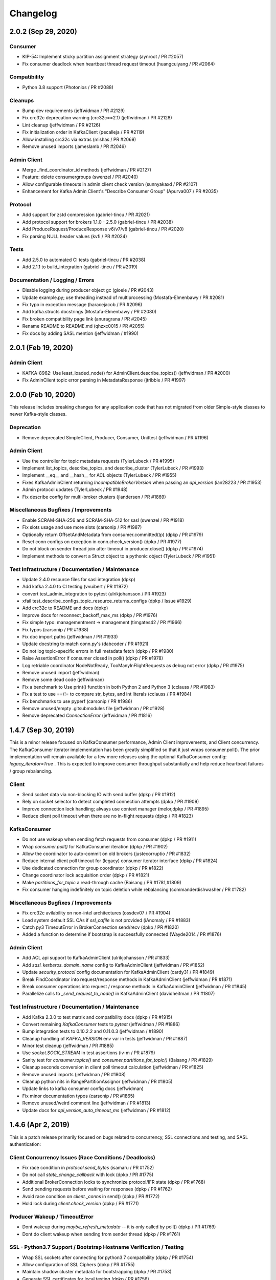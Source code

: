 Changelog
=========


2.0.2 (Sep 29, 2020)
####################

Consumer
--------
* KIP-54: Implement sticky partition assignment strategy (aynroot / PR #2057)
* Fix consumer deadlock when heartbeat thread request timeout (huangcuiyang / PR #2064)

Compatibility
-------------
* Python 3.8 support (Photonios / PR #2088)

Cleanups
--------
* Bump dev requirements (jeffwidman / PR #2129)
* Fix crc32c deprecation warning (crc32c==2.1) (jeffwidman / PR #2128)
* Lint cleanup (jeffwidman / PR #2126)
* Fix initialization order in KafkaClient (pecalleja / PR #2119)
* Allow installing crc32c via extras (mishas / PR #2069)
* Remove unused imports (jameslamb / PR #2046)

Admin Client
------------
* Merge _find_coordinator_id methods (jeffwidman / PR #2127)
* Feature: delete consumergroups (swenzel / PR #2040)
* Allow configurable timeouts in admin client check version (sunnyakaxd / PR #2107)
* Enhancement for Kafka Admin Client's "Describe Consumer Group" (Apurva007 / PR #2035)

Protocol
--------
* Add support for zstd compression (gabriel-tincu / PR #2021)
* Add protocol support for brokers 1.1.0 - 2.5.0 (gabriel-tincu / PR #2038)
* Add ProduceRequest/ProduceResponse v6/v7/v8 (gabriel-tincu / PR #2020)
* Fix parsing NULL header values (kvfi / PR #2024)

Tests
-----
* Add 2.5.0 to automated CI tests (gabriel-tincu / PR #2038)
* Add 2.1.1 to build_integration (gabriel-tincu / PR #2019)

Documentation / Logging / Errors
--------------------------------
* Disable logging during producer object gc (gioele / PR #2043)
* Update example.py; use threading instead of multiprocessing (Mostafa-Elmenbawy / PR #2081)
* Fix typo in exception message (haracejacob / PR #2096)
* Add kafka.structs docstrings (Mostafa-Elmenbawy / PR #2080)
* Fix broken compatibility page link (anuragrana / PR #2045)
* Rename README to README.md (qhzxc0015 / PR #2055)
* Fix docs by adding SASL mention (jeffwidman / #1990)


2.0.1 (Feb 19, 2020)
####################

Admin Client
------------
* KAFKA-8962: Use least_loaded_node() for AdminClient.describe_topics() (jeffwidman / PR #2000)
* Fix AdminClient topic error parsing in MetadataResponse (jtribble / PR #1997)


2.0.0 (Feb 10, 2020)
####################

This release includes breaking changes for any application code that has not
migrated from older Simple-style classes to newer Kafka-style classes.

Deprecation
-----------
* Remove deprecated SimpleClient, Producer, Consumer, Unittest (jeffwidman / PR #1196)

Admin Client
------------
* Use the controller for topic metadata requests (TylerLubeck / PR #1995)
* Implement list_topics, describe_topics, and describe_cluster (TylerLubeck / PR #1993)
* Implement __eq__ and __hash__ for ACL objects (TylerLubeck / PR #1955)
* Fixes KafkaAdminClient returning `IncompatibleBrokerVersion` when passing an `api_version` (ian28223 / PR #1953)
* Admin protocol updates (TylerLubeck / PR #1948)
* Fix describe config for multi-broker clusters (jlandersen  / PR #1869)

Miscellaneous Bugfixes / Improvements
-------------------------------------
* Enable SCRAM-SHA-256 and SCRAM-SHA-512 for sasl (swenzel / PR #1918)
* Fix slots usage and use more slots (carsonip / PR #1987)
* Optionally return OffsetAndMetadata from consumer.committed(tp) (dpkp / PR #1979)
* Reset conn configs on exception in conn.check_version() (dpkp / PR #1977)
* Do not block on sender thread join after timeout in producer.close() (dpkp / PR #1974)
* Implement methods to convert a Struct object to a pythonic object (TylerLubeck / PR #1951)

Test Infrastructure / Documentation / Maintenance
-------------------------------------------------
* Update 2.4.0 resource files for sasl integration (dpkp)
* Add kafka 2.4.0 to CI testing (vvuibert / PR #1972)
* convert test_admin_integration to pytest (ulrikjohansson / PR #1923)
* xfail test_describe_configs_topic_resource_returns_configs (dpkp / Issue #1929)
* Add crc32c to README and docs (dpkp)
* Improve docs for reconnect_backoff_max_ms (dpkp / PR #1976)
* Fix simple typo: managementment -> management (timgates42 / PR #1966)
* Fix typos (carsonip / PR #1938)
* Fix doc import paths (jeffwidman / PR #1933)
* Update docstring to match conn.py's (dabcoder / PR #1921)
* Do not log topic-specific errors in full metadata fetch (dpkp / PR #1980)
* Raise AssertionError if consumer closed in poll() (dpkp / PR #1978)
* Log retriable coordinator NodeNotReady, TooManyInFlightRequests as debug not error (dpkp / PR #1975)
* Remove unused import (jeffwidman)
* Remove some dead code (jeffwidman)
* Fix a benchmark to Use print() function in both Python 2 and Python 3 (cclauss / PR #1983)
* Fix a test to use ==/!= to compare str, bytes, and int literals (cclauss / PR #1984)
* Fix benchmarks to use pyperf (carsonip / PR #1986)
* Remove unused/empty .gitsubmodules file (jeffwidman / PR #1928)
* Remove deprecated `ConnectionError` (jeffwidman / PR #1816)


1.4.7 (Sep 30, 2019)
####################

This is a minor release focused on KafkaConsumer performance, Admin Client
improvements, and Client concurrency. The KafkaConsumer iterator implementation
has been greatly simplified so that it just wraps consumer.poll(). The prior
implementation will remain available for a few more releases using the optional
KafkaConsumer config: `legacy_iterator=True` . This is expected to improve
consumer throughput substantially and help reduce heartbeat failures / group
rebalancing.

Client
------
* Send socket data via non-blocking IO with send buffer (dpkp / PR #1912)
* Rely on socket selector to detect completed connection attempts (dpkp / PR #1909)
* Improve connection lock handling; always use context manager (melor,dpkp / PR #1895)
* Reduce client poll timeout when there are no in-flight requests (dpkp / PR #1823)

KafkaConsumer
-------------
* Do not use wakeup when sending fetch requests from consumer (dpkp / PR #1911)
* Wrap `consumer.poll()` for KafkaConsumer iteration (dpkp / PR #1902)
* Allow the coordinator to auto-commit on old brokers (justecorruptio / PR #1832)
* Reduce internal client poll timeout for (legacy) consumer iterator interface (dpkp / PR #1824)
* Use dedicated connection for group coordinator (dpkp / PR #1822)
* Change coordinator lock acquisition order (dpkp / PR #1821)
* Make `partitions_for_topic` a read-through cache (Baisang / PR #1781,#1809)
* Fix consumer hanging indefinitely on topic deletion while rebalancing (commanderdishwasher / PR #1782)

Miscellaneous Bugfixes / Improvements
-------------------------------------
* Fix crc32c avilability on non-intel architectures (ossdev07 / PR #1904)
* Load system default SSL CAs if `ssl_cafile` is not provided (iAnomaly / PR #1883)
* Catch py3 TimeoutError in BrokerConnection send/recv (dpkp / PR #1820)
* Added a function to determine if bootstrap is successfully connected (Wayde2014 / PR #1876)

Admin Client
------------
* Add ACL api support to KafkaAdminClient (ulrikjohansson / PR #1833)
* Add `sasl_kerberos_domain_name` config to KafkaAdminClient (jeffwidman / PR #1852)
* Update `security_protocol` config documentation for KafkaAdminClient (cardy31 / PR #1849)
* Break FindCoordinator into request/response methods in KafkaAdminClient (jeffwidman / PR #1871)
* Break consumer operations into request / response methods in KafkaAdminClient (jeffwidman / PR #1845)
* Parallelize calls to `_send_request_to_node()` in KafkaAdminClient (davidheitman / PR #1807)

Test Infrastructure / Documentation / Maintenance
-------------------------------------------------
* Add Kafka 2.3.0 to test matrix and compatibility docs (dpkp / PR #1915)
* Convert remaining `KafkaConsumer` tests to `pytest` (jeffwidman / PR #1886)
* Bump integration tests to 0.10.2.2 and 0.11.0.3 (jeffwidman / #1890)
* Cleanup handling of `KAFKA_VERSION` env var in tests (jeffwidman / PR #1887)
* Minor test cleanup (jeffwidman / PR #1885)
* Use `socket.SOCK_STREAM` in test assertions (iv-m / PR #1879)
* Sanity test for `consumer.topics()` and `consumer.partitions_for_topic()` (Baisang / PR #1829)
* Cleanup seconds conversion in client poll timeout calculation (jeffwidman / PR #1825)
* Remove unused imports (jeffwidman / PR #1808)
* Cleanup python nits in RangePartitionAssignor (jeffwidman / PR #1805)
* Update links to kafka consumer config docs (jeffwidman)
* Fix minor documentation typos (carsonip / PR #1865)
* Remove unused/weird comment line (jeffwidman / PR #1813)
* Update docs for `api_version_auto_timeout_ms` (jeffwidman / PR #1812)


1.4.6 (Apr 2, 2019)
###################

This is a patch release primarily focused on bugs related to concurrency,
SSL connections and testing, and SASL authentication:

Client Concurrency Issues (Race Conditions / Deadlocks)
-------------------------------------------------------
* Fix race condition in `protocol.send_bytes` (isamaru / PR #1752)
* Do not call `state_change_callback` with lock (dpkp / PR #1775)
* Additional BrokerConnection locks to synchronize protocol/IFR state (dpkp / PR #1768)
* Send pending requests before waiting for responses (dpkp / PR #1762)
* Avoid race condition on `client._conns` in send() (dpkp / PR #1772)
* Hold lock during `client.check_version` (dpkp / PR #1771)

Producer Wakeup / TimeoutError
------------------------------
* Dont wakeup during `maybe_refresh_metadata` -- it is only called by poll() (dpkp / PR #1769)
* Dont do client wakeup when sending from sender thread (dpkp / PR #1761)

SSL - Python3.7 Support / Bootstrap Hostname Verification / Testing
-------------------------------------------------------------------
* Wrap SSL sockets after connecting for python3.7 compatibility (dpkp / PR #1754)
* Allow configuration of SSL Ciphers (dpkp / PR #1755)
* Maintain shadow cluster metadata for bootstrapping (dpkp / PR #1753)
* Generate SSL certificates for local testing (dpkp / PR #1756)
* Rename ssl.keystore.location and ssl.truststore.location config files (dpkp)
* Reset reconnect backoff on SSL connection (dpkp / PR #1777)

SASL - OAuthBearer support / api version bugfix
-----------------------------------------------
* Fix 0.8.2 protocol quick detection / fix SASL version check (dpkp / PR #1763)
* Update sasl configuration docstrings to include supported mechanisms (dpkp)
* Support SASL OAuthBearer Authentication (pt2pham / PR #1750)

Miscellaneous Bugfixes
----------------------
* Dont force metadata refresh when closing unneeded bootstrap connections (dpkp / PR #1773)
* Fix possible AttributeError during conn._close_socket (dpkp / PR #1776)
* Return connection state explicitly after close in connect() (dpkp / PR #1778)
* Fix flaky conn tests that use time.time (dpkp / PR #1758)
* Add py to requirements-dev (dpkp)
* Fixups to benchmark scripts for py3 / new KafkaFixture interface (dpkp)


1.4.5 (Mar 14, 2019)
####################

This release is primarily focused on addressing lock contention
and other coordination issues between the KafkaConsumer and the
background heartbeat thread that was introduced in the 1.4 release.

Consumer
--------
* connections_max_idle_ms must be larger than request_timeout_ms (jeffwidman / PR #1688)
* Avoid race condition during close() / join heartbeat thread (dpkp / PR #1735)
* Use last offset from fetch v4 if available to avoid getting stuck in compacted topic (keithks / PR #1724)
* Synchronize puts to KafkaConsumer protocol buffer during async sends (dpkp / PR #1733)
* Improve KafkaConsumer join group / only enable Heartbeat Thread during stable group (dpkp / PR #1695)
* Remove unused `skip_double_compressed_messages` (jeffwidman / PR #1677)
* Fix commit_offsets_async() callback (Faqa / PR #1712)

Client
------
* Retry bootstrapping after backoff when necessary (dpkp / PR #1736)
* Recheck connecting nodes sooner when refreshing metadata (dpkp / PR #1737)
* Avoid probing broker versions twice on newer brokers (dpkp / PR #1738)
* Move all network connections and writes to KafkaClient.poll() (dpkp / PR #1729)
* Do not require client lock for read-only operations (dpkp / PR #1730)
* Timeout all unconnected conns (incl SSL) after request_timeout_ms (dpkp / PR #1696)

Admin Client
------------
* Fix AttributeError in response topic error codes checking (jeffwidman)
* Fix response error checking in KafkaAdminClient send_to_controller (jeffwidman)
* Fix NotControllerError check (jeffwidman)

Core/Protocol
-------------
* Fix default protocol parser version / 0.8.2 version probe (dpkp / PR #1740)
* Make NotEnoughReplicasError/NotEnoughReplicasAfterAppendError retriable (le-linh / PR #1722)

Bugfixes
--------
* Use copy() in metrics() to avoid thread safety issues (emeric254 / PR #1682)

Test Infrastructure
-------------------
* Mock dns lookups in test_conn (dpkp / PR #1739)
* Use test.fixtures.version not test.conftest.version to avoid warnings (dpkp / PR #1731)
* Fix test_legacy_correct_metadata_response on x86 arch (stanislavlevin / PR #1718)
* Travis CI: 'sudo' tag is now deprecated in Travis (cclauss / PR #1698)
* Use Popen.communicate() instead of Popen.wait() (Baisang / PR #1689)

Compatibility
-------------
* Catch thrown OSError by python 3.7 when creating a connection (danjo133 / PR #1694)
* Update travis test coverage: 2.7, 3.4, 3.7, pypy2.7 (jeffwidman, dpkp / PR #1614)
* Drop dependency on sphinxcontrib-napoleon (stanislavlevin / PR #1715)
* Remove unused import from kafka/producer/record_accumulator.py (jeffwidman / PR #1705)
* Fix SSL connection testing in Python 3.7 (seanthegeek, silentben / PR #1669)


1.4.4 (Nov 20, 2018)
##########

Bugfixes
--------
* (Attempt to) Fix deadlock between consumer and heartbeat (zhgjun / dpkp #1628)
* Fix Metrics dict memory leak (kishorenc #1569)

Client
------
* Support Kafka record headers (hnousiainen #1574)
* Set socket timeout for the write-side of wake socketpair (Fleurer #1577)
* Add kerberos domain name config for gssapi sasl mechanism handshake (the-sea #1542)
* Support smaller topic metadata fetch during bootstrap (andyxning #1541)
* Use TypeError for invalid timeout type (jeffwidman #1636)
* Break poll if closed (dpkp)

Admin Client
------------
* Add KafkaAdminClient class (llamahunter #1540)
* Fix list_consumer_groups() to query all brokers (jeffwidman #1635)
* Stop using broker-errors for client-side problems (jeffwidman #1639)
* Fix send to controller (jeffwidman #1640)
* Add group coordinator lookup (jeffwidman #1641)
* Fix describe_groups (jeffwidman #1642)
* Add list_consumer_group_offsets() (jeffwidman #1643)
* Remove support for api versions as strings from KafkaAdminClient (jeffwidman #1644)
* Set a clear default value for `validate_only`/`include_synonyms` (jeffwidman #1645)
* Bugfix: Always set this_groups_coordinator_id (jeffwidman #1650)

Consumer
--------
* Fix linter warning on import of ConsumerRebalanceListener (ben-harack #1591)
* Remove ConsumerTimeout (emord #1587)
* Return future from commit_offsets_async() (ekimekim #1560)

Core / Protocol
---------------
* Add protocol structs for {Describe,Create,Delete} Acls (ulrikjohansson #1646/partial)
* Pre-compile pack/unpack function calls (billyevans / jeffwidman #1619)
* Don't use `kafka.common` internally (jeffwidman #1509)
* Be explicit with tuples for %s formatting (jeffwidman #1634)

Documentation
-------------
* Document connections_max_idle_ms (jeffwidman #1531)
* Fix sphinx url (jeffwidman #1610)
* Update remote urls: snappy, https, etc (jeffwidman #1603)
* Minor cleanup of testing doc (jeffwidman #1613)
* Various docstring / pep8 / code hygiene cleanups (jeffwidman #1647)

Test Infrastructure
-------------------
* Stop pinning `pylint` (jeffwidman #1611)
* (partial) Migrate from `Unittest` to `pytest` (jeffwidman #1620)
* Minor aesthetic cleanup of partitioner tests (jeffwidman #1618)
* Cleanup fixture imports (jeffwidman #1616)
* Fix typo in test file name (jeffwidman)
* Remove unused ivy_root variable (jeffwidman)
* Add test fixtures for kafka versions 1.0.2 -> 2.0.1 (dpkp)
* Bump travis test for 1.x brokers to 1.1.1 (dpkp)

Logging / Error Messages
------------------------
* raising logging level on messages signalling data loss (sibiryakov #1553)
* Stop using deprecated log.warn() (jeffwidman #1615)
* Fix typo in logging message (jeffwidman)

Compatibility
-------------
* Vendor enum34 (jeffwidman #1604)
* Bump vendored `six` to `1.11.0` (jeffwidman #1602)
* Vendor `six` consistently (jeffwidman #1605)
* Prevent `pylint` import errors on `six.moves` (jeffwidman #1609)


1.4.3 (May 26, 2018)
####################

Compatibility
-------------
* Fix for python 3.7 support: remove 'async' keyword from SimpleProducer (dpkp #1454)

Client
------
* Improve BrokerConnection initialization time (romulorosa #1475)
* Ignore MetadataResponses with empty broker list (dpkp #1506)
* Improve connection handling when bootstrap list is invalid (dpkp #1507)

Consumer
--------
* Check for immediate failure when looking up coordinator in heartbeat thread (dpkp #1457)

Core / Protocol
---------------
* Always acquire client lock before coordinator lock to avoid deadlocks (dpkp #1464)
* Added AlterConfigs and DescribeConfigs apis (StephenSorriaux #1472)
* Fix CreatePartitionsRequest_v0 (StephenSorriaux #1469)
* Add codec validators to record parser and builder for all formats (tvoinarovskyi #1447)
* Fix MemoryRecord bugs re error handling and add test coverage (tvoinarovskyi #1448)
* Force lz4 to disable Kafka-unsupported block linking when encoding (mnito #1476)
* Stop shadowing `ConnectionError` (jeffwidman #1492)

Documentation
-------------
* Document methods that return None (jeffwidman #1504)
* Minor doc capitalization cleanup (jeffwidman)
* Adds add_callback/add_errback example to docs (Berkodev #1441)
* Fix KafkaConsumer docstring for request_timeout_ms default (dpkp #1459)

Test Infrastructure
-------------------
* Skip flakey SimpleProducer test (dpkp)
* Fix skipped integration tests if KAFKA_VERSION unset (dpkp #1453)

Logging / Error Messages
------------------------
* Stop using deprecated log.warn() (jeffwidman)
* Change levels for some heartbeat thread logging (dpkp #1456)
* Log Heartbeat thread start / close for debugging (dpkp)


1.4.2 (Mar 10, 2018)
####################

Bugfixes
--------
* Close leaked selector in version check (dpkp #1425)
* Fix `BrokerConnection.connection_delay()` to return milliseconds (dpkp #1414)
* Use local copies in `Fetcher._fetchable_partitions` to avoid mutation errors (dpkp #1400)
* Fix error var name in `_unpack` (j2gg0s #1403)
* Fix KafkaConsumer compacted offset handling (dpkp #1397)
* Fix byte size estimation with kafka producer (blakeembrey #1393)
* Fix coordinator timeout in consumer poll interface (braedon #1384)

Client
------
* Add `BrokerConnection.connect_blocking()` to improve bootstrap to multi-address hostnames (dpkp #1411)
* Short-circuit `BrokerConnection.close()` if already disconnected (dpkp #1424)
* Only increase reconnect backoff if all addrinfos have been tried (dpkp #1423)
* Make BrokerConnection .host / .port / .afi immutable to avoid incorrect 'metadata changed' checks (dpkp #1422)
* Connect with sockaddrs to support non-zero ipv6 scope ids (dpkp #1433)
* Check timeout type in KafkaClient constructor (asdaraujo #1293)
* Update string representation of SimpleClient (asdaraujo #1293)
* Do not validate `api_version` against known versions (dpkp #1434)

Consumer
--------
* Avoid tight poll loop in consumer when brokers are down (dpkp #1415)
* Validate `max_records` in KafkaConsumer.poll (dpkp #1398)
* KAFKA-5512: Awake heartbeat thread when it is time to poll (dpkp #1439)

Producer
--------
* Validate that serializers generate bytes-like (or None) data (dpkp #1420)

Core / Protocol
---------------
* Support alternative lz4 package: lz4framed (everpcpc #1395)
* Use hardware accelerated CRC32C function if available (tvoinarovskyi #1389)
* Add Admin CreatePartitions API call (alexef #1386)

Test Infrastructure
-------------------
* Close KafkaConsumer instances during tests (dpkp #1410)
* Introduce new fixtures to prepare for migration to pytest (asdaraujo #1293)
* Removed pytest-catchlog dependency (asdaraujo #1380)
* Fixes racing condition when message is sent to broker before topic logs are created (asdaraujo #1293)
* Add kafka 1.0.1 release to test fixtures (dpkp #1437)

Logging / Error Messages
------------------------
* Re-enable logging during broker version check (dpkp #1430)
* Connection logging cleanups (dpkp #1432)
* Remove old CommitFailed error message from coordinator (dpkp #1436)


1.4.1 (Feb 9, 2018)
###################

Bugfixes
--------
* Fix consumer poll stuck error when no available partition (ckyoog #1375)
* Increase some integration test timeouts (dpkp #1374)
* Use raw in case string overriden (jeffwidman #1373)
* Fix pending completion IndexError bug caused by multiple threads (dpkp #1372)


1.4.0 (Feb 6, 2018)
###################

This is a substantial release. Although there are no known 'showstopper' bugs as of release,
we do recommend you test any planned upgrade to your application prior to running in production.

Some of the major changes include:

* We have officially dropped python 2.6 support
* The KafkaConsumer now includes a background thread to handle coordinator heartbeats
* API protocol handling has been separated from networking code into a new class, KafkaProtocol
* Added support for kafka message format v2
* Refactored DNS lookups during kafka broker connections
* SASL authentication is working (we think)
* Removed several circular references to improve gc on close()

Thanks to all contributors -- the state of the kafka-python community is strong!

Detailed changelog are listed below:

Client
------
* Fixes for SASL support

  * Refactor SASL/gssapi support (dpkp #1248 #1249 #1257 #1262 #1280)
  * Add security layer negotiation to the GSSAPI authentication (asdaraujo #1283)
  * Fix overriding sasl_kerberos_service_name in KafkaConsumer / KafkaProducer (natedogs911 #1264)
  * Fix typo in _try_authenticate_plain (everpcpc #1333)
  * Fix for Python 3 byte string handling in SASL auth (christophelec #1353)

* Move callback processing from BrokerConnection to KafkaClient (dpkp #1258)
* Use socket timeout of request_timeout_ms to prevent blocking forever on send (dpkp #1281)
* Refactor dns lookup in BrokerConnection (dpkp #1312)
* Read all available socket bytes (dpkp #1332)
* Honor reconnect_backoff in conn.connect() (dpkp #1342)

Consumer
--------
* KAFKA-3977: Defer fetch parsing for space efficiency, and to raise exceptions to user (dpkp #1245)
* KAFKA-4034: Avoid unnecessary consumer coordinator lookup (dpkp #1254)
* Handle lookup_coordinator send failures (dpkp #1279)
* KAFKA-3888 Use background thread to process consumer heartbeats (dpkp #1266)
* Improve KafkaConsumer cleanup (dpkp #1339)
* Fix coordinator join_future race condition (dpkp #1338)
* Avoid KeyError when filtering fetchable partitions (dpkp #1344)
* Name heartbeat thread with group_id; use backoff when polling (dpkp #1345)
* KAFKA-3949: Avoid race condition when subscription changes during rebalance (dpkp #1364)
* Fix #1239 regression to avoid consuming duplicate compressed messages from mid-batch (dpkp #1367)

Producer
--------
* Fix timestamp not passed to RecordMetadata (tvoinarovskyi #1273)
* Raise non-API exceptions (jeffwidman #1316)
* Fix reconnect_backoff_max_ms default config bug in KafkaProducer (YaoC #1352)

Core / Protocol
---------------
* Add kafka.protocol.parser.KafkaProtocol w/ receive and send (dpkp #1230)
* Refactor MessageSet and Message into LegacyRecordBatch to later support v2 message format (tvoinarovskyi #1252)
* Add DefaultRecordBatch implementation aka V2 message format parser/builder. (tvoinarovskyi #1185)
* optimize util.crc32 (ofek #1304)
* Raise better struct pack/unpack errors (jeffwidman #1320)
* Add Request/Response structs for kafka broker 1.0.0 (dpkp #1368)

Bugfixes
--------
* use python standard max value (lukekingbru #1303)
* changed for to use enumerate() (TheAtomicOption #1301)
* Explicitly check for None rather than falsey (jeffwidman #1269)
* Minor Exception cleanup (jeffwidman #1317)
* Use non-deprecated exception handling (jeffwidman a699f6a)
* Remove assertion with side effect in client.wakeup() (bgedik #1348)
* use absolute imports everywhere (kevinkjt2000 #1362)

Test Infrastructure
-------------------
* Use 0.11.0.2 kafka broker for integration testing (dpkp #1357 #1244)
* Add a Makefile to help build the project, generate docs, and run tests (tvoinarovskyi #1247)
* Add fixture support for 1.0.0 broker (dpkp #1275)
* Add kafka 1.0.0 to travis integration tests (dpkp #1365)
* Change fixture default host to localhost (asdaraujo #1305)
* Minor test cleanups (dpkp #1343)
* Use latest pytest 3.4.0, but drop pytest-sugar due to incompatibility (dpkp #1361)

Documentation
-------------
* Expand metrics docs (jeffwidman #1243)
* Fix docstring (jeffwidman #1261)
* Added controlled thread shutdown to example.py (TheAtomicOption #1268)
* Add license to wheel (jeffwidman #1286)
* Use correct casing for MB (jeffwidman #1298)

Logging / Error Messages
------------------------
* Fix two bugs in printing bytes instance (jeffwidman #1296)


1.3.5 (Oct 7, 2017)
####################

Bugfixes
--------
* Fix partition assignment race condition (jeffwidman #1240)
* Fix consumer bug when seeking / resetting to the middle of a compressed messageset (dpkp #1239)
* Fix traceback sent to stderr not logging (dbgasaway #1221)
* Stop using mutable types for default arg values (jeffwidman #1213)
* Remove a few unused imports (jameslamb #1188)

Client
------
* Refactor BrokerConnection to use asynchronous receive_bytes pipe (dpkp #1032)

Consumer
--------
* Drop unused sleep kwarg to poll (dpkp #1177)
* Enable KafkaConsumer beginning_offsets() and end_offsets() with older broker versions (buptljy #1200)
* Validate consumer subscription topic strings (nikeee #1238)

Documentation
-------------
* Small fixes to SASL documentation and logging; validate security_protocol (dpkp #1231)
* Various typo and grammar fixes (jeffwidman)


1.3.4 (Aug 13, 2017)
####################

Bugfixes
--------
* Avoid multiple connection attempts when refreshing metadata (dpkp #1067)
* Catch socket.errors when sending / recving bytes on wake socketpair (dpkp #1069)
* Deal with brokers that reappear with different IP address (originsmike #1085)
* Fix join-time-max and sync-time-max metrics to use Max() measure function (billyevans #1146)
* Raise AssertionError when decompression unsupported (bts-webber #1159)
* Catch ssl.EOFErrors on Python3.3 so we close the failing conn (Ormod #1162)
* Select on sockets to avoid busy polling during bootstrap (dpkp #1175)
* Initialize metadata_snapshot in group coordinator to avoid unnecessary rebalance (dpkp #1174)

Client
------
* Timeout idle connections via connections_max_idle_ms (dpkp #1068)
* Warn, dont raise, on DNS lookup failures (dpkp #1091)
* Support exponential backoff for broker reconnections -- KIP-144 (dpkp #1124)
* Add gssapi support (Kerberos) for SASL (Harald-Berghoff #1152)
* Add private map of api key -> min/max versions to BrokerConnection (dpkp #1169)

Consumer
--------
* Backoff on unavailable group coordinator retry (dpkp #1125)
* Only change_subscription on pattern subscription when topics change (Artimi #1132)
* Add offsets_for_times, beginning_offsets and end_offsets APIs (tvoinarovskyi #1161)

Producer
--------
* Raise KafkaTimeoutError when flush times out (infecto)
* Set producer atexit timeout to 0 to match del (Ormod #1126)

Core / Protocol
---------------
* 0.11.0.0 protocol updates (only - no client support yet) (dpkp #1127)
* Make UnknownTopicOrPartitionError retriable error (tvoinarovskyi)

Test Infrastructure
-------------------
* pylint 1.7.0+ supports python 3.6 and merge py36 into common testenv (jianbin-wei #1095)
* Add kafka 0.10.2.1 into integration testing version (jianbin-wei #1096)
* Disable automated tests for python 2.6 and kafka 0.8.0 and 0.8.1.1 (jianbin-wei #1096)
* Support manual py26 testing; dont advertise 3.3 support (dpkp)
* Add 0.11.0.0 server resources, fix tests for 0.11 brokers (dpkp)
* Use fixture hostname, dont assume localhost (dpkp)
* Add 0.11.0.0 to travis test matrix, remove 0.10.1.1; use scala 2.11 artifacts (dpkp #1176)

Logging / Error Messages
------------------------
* Improve error message when expiring batches in KafkaProducer (dpkp #1077)
* Update producer.send docstring -- raises KafkaTimeoutError (infecto)
* Use logging's built-in string interpolation (jeffwidman)
* Fix produce timeout message (melor #1151)
* Fix producer batch expiry messages to use seconds (dnwe)

Documentation
-------------
* Fix typo in KafkaClient docstring (jeffwidman #1054)
* Update README: Prefer python-lz4 over lz4tools (kiri11 #1057)
* Fix poll() hyperlink in KafkaClient (jeffwidman)
* Update RTD links with https / .io (jeffwidman #1074)
* Describe consumer thread-safety (ecksun)
* Fix typo in consumer integration test (jeffwidman)
* Note max_in_flight_requests_per_connection > 1 may change order of messages (tvoinarovskyi #1149)


1.3.3 (Mar 14, 2017)
####################

Core / Protocol
---------------
* Derive all api classes from Request / Response base classes (dpkp 1030)
* Prefer python-lz4 if available (dpkp 1024)
* Fix kwarg handing in kafka.protocol.struct.Struct (dpkp 1025)
* Fixed couple of "leaks" when gc is disabled (Mephius 979)
* Added `max_bytes` option and FetchRequest_v3 usage. (Drizzt1991 962)
* CreateTopicsRequest / Response v1 (dpkp 1012)
* Add MetadataRequest_v2 and MetadataResponse_v2 structures for KIP-78 (Drizzt1991 974)
* KIP-88 / KAFKA-3853: OffsetFetch v2 structs (jeffwidman 971)
* DRY-up the MetadataRequest_v1 struct (jeffwidman 966)
* Add JoinGroup v1 structs (jeffwidman 965)
* DRY-up the OffsetCommitResponse Structs (jeffwidman 970)
* DRY-up the OffsetFetch structs (jeffwidman 964)
* time --> timestamp to match Java API (jeffwidman 969)
* Add support for offsetRequestV1 messages (jlafaye 951)
* Add FetchRequest/Response_v3 structs (jeffwidman 943)
* Add CreateTopics / DeleteTopics Structs (jeffwidman 944)

Test Infrastructure
-------------------
* Add python3.6 to travis test suite, drop python3.3 (exponea 992)
* Update to 0.10.1.1 for integration testing (dpkp 953)
* Update vendored berkerpeksag/selectors34 to ff61b82 (Mephius 979)
* Remove dead code (jeffwidman 967)
* Update pytest fixtures to new yield syntax (jeffwidman 919)

Consumer
--------
* Avoid re-encoding message for crc check (dpkp 1027)
* Optionally skip auto-commit during consumer.close (dpkp 1031)
* Return copy of consumer subscription set (dpkp 1029)
* Short-circuit group coordinator requests when NodeNotReady (dpkp 995)
* Avoid unknown coordinator after client poll (dpkp 1023)
* No longer configure a default consumer group (dpkp 1016)
* Dont refresh metadata on failed group coordinator request unless needed (dpkp 1006)
* Fail-fast on timeout constraint violations during KafkaConsumer creation (harelba 986)
* Default max_poll_records to Java default of 500 (jeffwidman 947)
* For 0.8.2, only attempt connection to coordinator if least_loaded_node succeeds (dpkp)

Producer
--------
* change default timeout of KafkaProducer.close() to threading.TIMEOUT_MAX on py3 (mmyjona 991)

Client
------
* Add optional kwarg to ready/is_ready to disable metadata-priority logic (dpkp 1017)
* When closing a broker connection without error, fail in-flight-requests with Cancelled (dpkp 1010)
* Catch socket errors during ssl handshake (dpkp 1007)
* Drop old brokers when rebuilding broker metadata (dpkp 1005)
* Drop bad disconnect test -- just use the mocked-socket test (dpkp 982)
* Add support for Python built without ssl (minagawa-sho 954)
* Do not re-close a disconnected connection (dpkp)
* Drop unused last_failure time from BrokerConnection (dpkp)
* Use connection state functions where possible (dpkp)
* Pass error to BrokerConnection.close() (dpkp)

Bugfixes
--------
* Free lz4 decompression context to avoid leak (dpkp 1024)
* Fix sasl reconnect bug: auth future must be reset on close (dpkp 1003)
* Fix raise exception from SubscriptionState.assign_from_subscribed (qntln 960)
* Fix blackout calculation: mark last_attempt time during connection close (dpkp 1008)
* Fix buffer pool reallocation after raising timeout (dpkp 999)

Logging / Error Messages
------------------------
* Add client info logging re bootstrap; log connection attempts to balance with close (dpkp)
* Minor additional logging for consumer coordinator (dpkp)
* Add more debug-level connection logging (dpkp)
* Do not need str(self) when formatting to %s (dpkp)
* Add new broker response errors (dpkp)
* Small style fixes in kafka.errors (dpkp)
* Include the node id in BrokerConnection logging (dpkp 1009)
* Replace %s with %r in producer debug log message (chekunkov 973)

Documentation
-------------
* Sphinx documentation updates (jeffwidman 1019)
* Add sphinx formatting to hyperlink methods (jeffwidman 898)
* Fix BrokerConnection api_version docs default (jeffwidman 909)
* PEP-8: Spacing & removed unused imports (jeffwidman 899)
* Move BrokerConnection docstring to class (jeffwidman 968)
* Move docstring so it shows up in Sphinx/RTD (jeffwidman 952)
* Remove non-pip install instructions (jeffwidman 940)
* Spelling and grammar changes (melissacrawford396 923)
* Fix typo: coorelation --> correlation (jeffwidman 929)
* Make SSL warning list the correct Python versions (jeffwidman 924)
* Fixup comment reference to _maybe_connect (dpkp)
* Add ClusterMetadata sphinx documentation (dpkp)

Legacy Client
-------------
* Add send_list_offset_request for searching offset by timestamp (charsyam 1001)
* Use select to poll sockets for read to reduce CPU usage (jianbin-wei 958)
* Use select.select without instance bounding (adamwen829 949)


1.3.2 (Dec 28, 2016)
####################

Core
----
* Add kafka.serializer interfaces (dpkp 912)
* from kafka import ConsumerRebalanceListener, OffsetAndMetadata
* Use 0.10.0.1 for integration tests (dpkp 803)

Consumer
--------
* KAFKA-3007: KafkaConsumer max_poll_records (dpkp 831)
* Raise exception if given a non-str topic (ssaamm 824)
* Immediately update metadata for pattern subscription (laz2 915)

Producer
--------
* Update Partitioners for use with KafkaProducer (barrotsteindev 827)
* Sort partitions before calling partitioner (ms7s 905)
* Added ssl_password config option to KafkaProducer class (kierkegaard13 830)

Client
------
* Always check for request timeouts (dpkp 887)
* When hostname lookup is necessary, do every connect (benauthor 812)

Bugfixes
--------
* Fix errorcode check when socket.connect_ex raises an exception (guojh 907)
* Fix fetcher bug when processing offset out of range (sibiryakov 860)
* Fix possible request draining in ensure_active_group (dpkp 896)
* Fix metadata refresh handling with 0.10+ brokers when topic list is empty (sibiryakov 867)
* KafkaProducer should set timestamp in Message if provided (Drizzt1991 875)
* Fix murmur2 bug handling python2 bytes that do not ascii encode (dpkp 815)
* Monkeypatch max_in_flight_requests_per_connection when checking broker version (dpkp 834)
* Fix message timestamp_type (qix 828)

Logging / Error Messages
------------------------
* Always include an error for logging when the coordinator is marked dead (dpkp 890)
* Only string-ify BrokerResponseError args if provided (dpkp 889)
* Update warning re advertised.listeners / advertised.host.name (jeffwidman 878)
* Fix unrecognized sasl_mechanism error message (sharego 883)

Documentation
-------------
* Add docstring for max_records (jeffwidman 897)
* Fixup doc references to max_in_flight_requests_per_connection
* Fix typo: passowrd --> password (jeffwidman 901)
* Fix documentation typo 'Defualt' -> 'Default'. (rolando 895)
* Added doc for `max_poll_records` option (Drizzt1991 881)
* Remove old design notes from Kafka 8 era (jeffwidman 876)
* Fix documentation typos (jeffwidman 874)
* Fix quota violation exception message (dpkp 809)
* Add comment for round robin partitioner with different subscriptions
* Improve KafkaProducer docstring for retries configuration


1.3.1 (Aug 8, 2016)
###################

Bugfixes
--------
* Fix AttributeError in BrokerConnectionMetrics after reconnecting


1.3.0 (Aug 4, 2016)
###################

Incompatible Changes
--------------------
* Delete KafkaConnection class (dpkp 769)
* Rename partition_assignment -> assignment in MemberMetadata for consistency
* Move selectors34 and socketpair to kafka.vendor (dpkp 785)
* Change api_version config to tuple; deprecate str with warning (dpkp 761)
* Rename _DEFAULT_CONFIG -> DEFAULT_CONFIG in KafkaProducer (dpkp 788)

Improvements
------------
* Vendor six 1.10.0 to eliminate runtime dependency (dpkp 785)
* Add KafkaProducer and KafkaConsumer.metrics() with instrumentation similar to java client (dpkp 754 / 772 / 794)
* Support Sasl PLAIN authentication (larsjsol PR 779)
* Add checksum and size to RecordMetadata and ConsumerRecord (KAFKA-3196 / 770 / 594)
* Use MetadataRequest v1 for 0.10+ api_version (dpkp 762)
* Fix KafkaConsumer autocommit for 0.8 brokers (dpkp 756 / 706)
* Improve error logging (dpkp 760 / 759)
* Adapt benchmark scripts from https://github.com/mrafayaleem/kafka-jython (dpkp 754)
* Add api_version config to KafkaClient (dpkp 761)
* New Metadata method with_partitions() (dpkp 787)
* Use socket_options configuration to setsockopts(). Default TCP_NODELAY (dpkp 783)
* Expose selector type as config option (dpkp 764)
* Drain pending requests to the coordinator before initiating group rejoin (dpkp 798)
* Send combined size and payload bytes to socket to avoid potentially split packets with TCP_NODELAY (dpkp 797)

Bugfixes
--------
* Ignore socket.error when checking for protocol out of sync prior to socket close (dpkp 792)
* Fix offset fetch when partitions are manually assigned (KAFKA-3960 / 786)
* Change pickle_method to use python3 special attributes (jpaulodit 777)
* Fix ProduceResponse v2 throttle_time_ms
* Always encode size with MessageSet (#771)
* Avoid buffer overread when compressing messageset in KafkaProducer
* Explicit format string argument indices for python 2.6 compatibility
* Simplify RecordMetadata; short circuit callbacks (#768)
* Fix autocommit when partitions assigned manually (KAFKA-3486 / #767 / #626)
* Handle metadata updates during consumer rebalance (KAFKA-3117 / #766 / #701)
* Add a consumer config option to exclude internal topics (KAFKA-2832 / #765)
* Protect writes to wakeup socket with threading lock (#763 / #709)
* Fetcher spending unnecessary time during metrics recording (KAFKA-3785)
* Always use absolute_import (dpkp)

Test / Fixtures
---------------
* Catch select errors while capturing test fixture logs
* Fix consumer group test race condition (dpkp 795)
* Retry fixture failures on a different port (dpkp 796)
* Dump fixture logs on failure

Documentation
-------------
* Fix misspelling of password (ssaamm 793)
* Document the ssl_password config option (ssaamm 780)
* Fix typo in KafkaConsumer documentation (ssaamm 775)
* Expand consumer.fetcher inline comments
* Update kafka configuration links -> 0.10.0.0 docs
* Fixup metrics_sample_window_ms docstring in consumer


1.2.5 (July 15, 2016)
#####################

Bugfixes
--------
* Fix bug causing KafkaProducer to double-compress message batches on retry
* Check for double-compressed messages in KafkaConsumer, log warning and optionally skip
* Drop recursion in _unpack_message_set; only decompress once


1.2.4 (July 8, 2016)
####################

Bugfixes
--------
* Update consumer_timeout_ms docstring - KafkaConsumer raises StopIteration, no longer ConsumerTimeout
* Use explicit subscription state flag to handle seek() during message iteration
* Fix consumer iteration on compacted topics (dpkp PR 752)
* Support ssl_password config when loading cert chains (amckemie PR 750)


1.2.3 (July 2, 2016)
####################

Patch Improvements
------------------
* Fix gc error log: avoid AttributeError in _unregister_cleanup (dpkp PR 747)
* Wakeup socket optimizations (dpkp PR 740)
* Assert will be disabled by "python -O" (tyronecai PR 736)
* Randomize order of topics/partitions processed by fetcher to improve balance (dpkp PR 732)
* Allow client.check_version timeout to be set in Producer and Consumer constructors (eastlondoner PR 647)


1.2.2 (June 21, 2016)
#####################

Bugfixes
--------
* Clarify timeout unit in KafkaProducer close and flush (ms7s PR 734)
* Avoid busy poll during metadata refresh failure with retry_backoff_ms (dpkp PR 733)
* Check_version should scan nodes until version found or timeout (dpkp PR 731)
* Fix bug which could cause least_loaded_node to always return the same unavailable node (dpkp PR 730)
* Fix producer garbage collection with weakref in atexit handler (dpkp PR 728)
* Close client selector to fix fd leak (msmith PR 729)
* Tweak spelling mistake in error const (steve8918 PR 719)
* Rearrange connection tests to separate legacy KafkaConnection


1.2.1 (June 1, 2016)
####################

Bugfixes
--------
* Fix regression in MessageSet decoding wrt PartialMessages (#716)
* Catch response decode errors and log details (#715)
* Fix Legacy support url (#712 - JonasGroeger)
* Update sphinx docs re 0.10 broker support


1.2.0 (May 24, 2016)
####################

Support Kafka 0.10 Features
---------------------------
* Add protocol support for ApiVersionRequest (dpkp PR 678)
* KAFKA-3025: Message v1 -- add timetamp and relative offsets (dpkp PR 693)
* Use Fetch/Produce API v2 for brokers >= 0.10 (uses message format v1) (dpkp PR 694)
* Use standard LZ4 framing for v1 messages / kafka 0.10 (dpkp PR 695)

Consumers
---------
* Update SimpleConsumer / legacy protocol to handle compressed messages (paulcavallaro PR 684)

Producers
---------
* KAFKA-3388: Fix expiration of batches sitting in the accumulator (dpkp PR 699)
* KAFKA-3197: when max.in.flight.request.per.connection = 1, attempt to guarantee ordering (dpkp PR 698)
* Don't use soon-to-be-reserved keyword await as function name (FutureProduceResult) (dpkp PR 697)

Clients
-------
* Fix socket leaks in KafkaClient (dpkp PR 696)

Documentation
-------------
<none>

Internals
---------
* Support SSL CRL [requires python 2.7.9+ / 3.4+] (vincentbernat PR 683)
* Use original hostname for SSL checks (vincentbernat PR 682)
* Always pass encoded message bytes to MessageSet.encode()
* Raise ValueError on protocol encode/decode errors
* Supplement socket.gaierror exception in BrokerConnection.connect() (erikbeebe PR 687)
* BrokerConnection check_version: expect 0.9 to fail with CorrelationIdError
* Fix small bug in Sensor (zackdever PR 679)


1.1.1 (Apr 26, 2016)
####################

Bugfixes
--------
* Fix throttle_time_ms sensor handling (zackdever PR 667)
* Improve handling of disconnected sockets (EasyPost PR 666 / dpkp)
* Disable standard metadata refresh triggers during bootstrap (dpkp)
* More predictable Future callback/errback exceptions (zackdever PR 670)
* Avoid some exceptions in Coordinator.__del__ (dpkp PR 668)


1.1.0 (Apr 25, 2016)
####################

Consumers
---------
* Avoid resending FetchRequests that are pending on internal queue
* Log debug messages when skipping fetched messages due to offset checks
* KAFKA-3013: Include topic-partition in exception for expired batches
* KAFKA-3318: clean up consumer logging and error messages
* Improve unknown coordinator error handling
* Improve auto-commit error handling when group_id is None
* Add paused() API (zackdever PR 602)
* Add default_offset_commit_callback to KafkaConsumer DEFAULT_CONFIGS

Producers
---------
<none>

Clients
-------
* Support SSL connections
* Use selectors module for non-blocking IO
* Refactor KafkaClient connection management
* Fix AttributeError in __del__
* SimpleClient: catch errors thrown by _get_leader_for_partition (zackdever PR 606)

Documentation
-------------
* Fix serializer/deserializer examples in README
* Update max.block.ms docstring
* Remove errant next(consumer) from consumer documentation
* Add producer.flush() to usage docs

Internals
---------
* Add initial metrics implementation (zackdever PR 637)
* KAFKA-2136: support Fetch and Produce v1 (throttle_time_ms)
* Use version-indexed lists for request/response protocol structs (dpkp PR 630)
* Split kafka.common into kafka.structs and kafka.errors
* Handle partial socket send() (dpkp PR 611)
* Fix windows support (dpkp PR 603)
* IPv6 support (TimEvens PR 615; Roguelazer PR 642)




1.0.2 (Mar 14, 2016)
####################

Consumers
---------
* Improve KafkaConsumer Heartbeat handling (dpkp PR 583)
* Fix KafkaConsumer.position bug (stefanth PR 578)
* Raise TypeError when partition is not a TopicPartition (dpkp PR 587)
* KafkaConsumer.poll should sleep to prevent tight-loops (dpkp PR 597)

Producers
---------
* Fix producer threading bug that can crash sender (dpkp PR 590)
* Fix bug in producer buffer pool reallocation (dpkp PR 585)
* Remove spurious warnings when closing sync SimpleProducer (twm PR 567)
* Fix FutureProduceResult.await() on python2.6 (dpkp)
* Add optional timeout parameter to KafkaProducer.flush() (dpkp)
* KafkaProducer optimizations (zackdever PR 598)

Clients
-------
* Improve error handling in SimpleClient.load_metadata_for_topics (dpkp)
* Improve handling of KafkaClient.least_loaded_node failure (dpkp PR 588)

Documentation
-------------
* Fix KafkaError import error in docs (shichao-an PR 564)
* Fix serializer / deserializer examples (scribu PR 573)

Internals
---------
* Update to Kafka 0.9.0.1 for integration testing
* Fix ifr.future.failure in conn.py (mortenlj PR 566)
* Improve Zookeeper / Kafka Fixture management (dpkp)



1.0.1 (Feb 19, 2016)
####################

Consumers
---------
* Add RangePartitionAssignor (and use as default); add assignor tests (dpkp PR 550)
* Make sure all consumers are in same generation before stopping group test
* Verify node ready before sending offset fetch request from coordinator
* Improve warning when offset fetch request returns unknown topic / partition

Producers
---------
* Warn if pending batches failed during flush
* Fix concurrency bug in RecordAccumulator.ready()
* Fix bug in SimpleBufferPool memory condition waiting / timeout
* Support batch_size = 0 in producer buffers (dpkp PR 558)
* Catch duplicate batch.done() calls [e.g., maybe_expire then a response errback]

Clients
-------

Documentation
-------------
* Improve kafka.cluster docstrings
* Migrate load_example.py to KafkaProducer / KafkaConsumer

Internals
---------
* Don't override system rcvbuf or sndbuf unless configured explicitly (dpkp PR 557)
* Some attributes may not exist in __del__ if we failed assertions
* Break up some circular references and close client wake pipes on __del__ (aisch PR 554)


1.0.0 (Feb 15, 2016)
####################

This release includes significant code changes. Users of older kafka-python
versions are encouraged to test upgrades before deploying to production as
some interfaces and configuration options have changed.

Users of SimpleConsumer / SimpleProducer / SimpleClient (formerly KafkaClient)
from prior releases should migrate to KafkaConsumer / KafkaProducer. Low-level
APIs (Simple*) are no longer being actively maintained and will be removed in a
future release.

For comprehensive API documentation, please see python help() / docstrings,
kafka-python.readthedocs.org, or run 'tox -e docs' from source to build
documentation locally.

Consumers
---------
* KafkaConsumer re-written to emulate the new 0.9 kafka consumer (java client)
  and support coordinated consumer groups (feature requires >= 0.9.0.0 brokers)

  * Methods no longer available:

    * configure [initialize a new consumer instead]
    * set_topic_partitions [use subscribe() or assign()]
    * fetch_messages [use poll() or iterator interface]
    * get_partition_offsets
    * offsets [use committed(partition)]
    * task_done [handled internally by auto-commit; or commit offsets manually]

  * Configuration changes (consistent with updated java client):

    * lots of new configuration parameters -- see docs for details
    * auto_offset_reset: previously values were 'smallest' or 'largest', now
      values are 'earliest' or 'latest'
    * fetch_wait_max_ms is now fetch_max_wait_ms
    * max_partition_fetch_bytes is now max_partition_fetch_bytes
    * deserializer_class is now value_deserializer and key_deserializer
    * auto_commit_enable is now enable_auto_commit
    * auto_commit_interval_messages was removed
    * socket_timeout_ms was removed
    * refresh_leader_backoff_ms was removed

* SimpleConsumer and MultiProcessConsumer are now deprecated and will be removed
  in a future release. Users are encouraged to migrate to KafkaConsumer.

Producers
---------
* new producer class: KafkaProducer. Exposes the same interface as official java client.
  Async by default; returned future.get() can be called for synchronous blocking
* SimpleProducer is now deprecated and will be removed in a future release. Users are
  encouraged to migrate to KafkaProducer.

Clients
-------
* synchronous KafkaClient renamed to SimpleClient. For backwards compatibility, you
  will get a SimpleClient via 'from kafka import KafkaClient'. This will change in
  a future release.
* All client calls use non-blocking IO under the hood.
* Add probe method check_version() to infer broker versions.

Documentation
-------------
* Updated README and sphinx documentation to address new classes.
* Docstring improvements to make python help() easier to use.

Internals
---------
* Old protocol stack is deprecated. It has been moved to kafka.protocol.legacy
  and may be removed in a future release.
* Protocol layer re-written using Type classes, Schemas and Structs (modeled on
  the java client).
* Add support for LZ4 compression (including broken framing header checksum).


0.9.5 (Dec 6, 2015)
###################

Consumers
---------
* Initial support for consumer coordinator: offsets only (toddpalino PR 420)
* Allow blocking until some messages are received in SimpleConsumer (saaros PR 457)
* Support subclass config changes in KafkaConsumer (zackdever PR 446)
* Support retry semantics in MultiProcessConsumer (barricadeio PR 456)
* Support partition_info in MultiProcessConsumer (scrapinghub PR 418)
* Enable seek() to an absolute offset in SimpleConsumer (haosdent PR 412)
* Add KafkaConsumer.close() (ucarion PR 426)

Producers
---------
* Catch client.reinit() exceptions in async producer (dpkp)
* Producer.stop() now blocks until async thread completes (dpkp PR 485)
* Catch errors during load_metadata_for_topics in async producer (bschopman PR 467)
* Add compression-level support for codecs that support it (trbs PR 454)
* Fix translation of Java murmur2 code, fix byte encoding for Python 3 (chrischamberlin PR 439)
* Only call stop() on not-stopped producer objects (docker-hub PR 435)
* Allow null payload for deletion feature (scrapinghub PR 409)

Clients
-------
* Use non-blocking io for broker aware requests (ecanzonieri PR 473)
* Use debug logging level for metadata request (ecanzonieri PR 415)
* Catch KafkaUnavailableError in _send_broker_aware_request (mutability PR 436)
* Lower logging level on replica not available and commit (ecanzonieri PR 415)

Documentation
-------------
* Update docs and links wrt maintainer change (mumrah -> dpkp)

Internals
---------
* Add py35 to tox testing
* Update travis config to use container infrastructure
* Add 0.8.2.2 and 0.9.0.0 resources for integration tests; update default official releases
* new pylint disables for pylint 1.5.1 (zackdever PR 481)
* Fix python3 / python2 comments re queue/Queue (dpkp)
* Add Murmur2Partitioner to kafka __all__ imports (dpkp Issue 471)
* Include LICENSE in PyPI sdist (koobs PR 441)

0.9.4 (June 11, 2015)
#####################

Consumers
---------
* Refactor SimpleConsumer internal fetch handling (dpkp PR 399)
* Handle exceptions in SimpleConsumer commit() and reset_partition_offset() (dpkp PR 404)
* Improve FailedPayloadsError handling in KafkaConsumer (dpkp PR 398)
* KafkaConsumer: avoid raising KeyError in task_done (dpkp PR 389)
* MultiProcessConsumer -- support configured partitions list (dpkp PR 380)
* Fix SimpleConsumer leadership change handling (dpkp PR 393) 
* Fix SimpleConsumer connection error handling (reAsOn2010 PR 392)
* Improve Consumer handling of 'falsy' partition values (wting PR 342)
* Fix _offsets call error in KafkaConsumer (hellais PR 376)
* Fix str/bytes bug in KafkaConsumer (dpkp PR 365)
* Register atexit handlers for consumer and producer thread/multiprocess cleanup (dpkp PR 360)
* Always fetch commit offsets in base consumer unless group is None (dpkp PR 356)
* Stop consumer threads on delete (dpkp PR 357)
* Deprecate metadata_broker_list in favor of bootstrap_servers in KafkaConsumer (dpkp PR 340)
* Support pass-through parameters in multiprocess consumer (scrapinghub PR 336)
* Enable offset commit on SimpleConsumer.seek (ecanzonieri PR 350)
* Improve multiprocess consumer partition distribution (scrapinghub PR 335)
* Ignore messages with offset less than requested (wkiser PR 328)
* Handle OffsetOutOfRange in SimpleConsumer (ecanzonieri PR 296)

Producers
---------
* Add Murmur2Partitioner (dpkp PR 378)
* Log error types in SimpleProducer and SimpleConsumer (dpkp PR 405)
* SimpleProducer support configuration of fail_on_error (dpkp PR 396)
* Deprecate KeyedProducer.send() (dpkp PR 379)
* Further improvements to async producer code (dpkp PR 388)
* Add more configuration parameters for async producer (dpkp)
* Deprecate SimpleProducer batch_send=True in favor of async (dpkp)
* Improve async producer error handling and retry logic (vshlapakov PR 331)
* Support message keys in async producer (vshlapakov PR 329)
* Use threading instead of multiprocessing for Async Producer (vshlapakov PR 330)
* Stop threads on __del__ (chmduquesne PR 324)
* Fix leadership failover handling in KeyedProducer (dpkp PR 314)

KafkaClient
-----------
* Add .topics property for list of known topics (dpkp)
* Fix request / response order guarantee bug in KafkaClient (dpkp PR 403)
* Improve KafkaClient handling of connection failures in _get_conn (dpkp)
* Client clears local metadata cache before updating from server (dpkp PR 367)
* KafkaClient should return a response or error for each request - enable better retry handling (dpkp PR 366)
* Improve str/bytes conversion in KafkaClient and KafkaConsumer (dpkp PR 332)
* Always return sorted partition ids in client.get_partition_ids_for_topic() (dpkp PR 315)

Documentation
-------------
* Cleanup Usage Documentation
* Improve KafkaConsumer documentation (dpkp PR 341)
* Update consumer documentation (sontek PR 317)
* Add doc configuration for tox (sontek PR 316)
* Switch to .rst doc format (sontek PR 321)
* Fixup google groups link in README (sontek PR 320)
* Automate documentation at kafka-python.readthedocs.org

Internals
---------
* Switch integration testing from 0.8.2.0 to 0.8.2.1 (dpkp PR 402)
* Fix most flaky tests, improve debug logging, improve fixture handling (dpkp)
* General style cleanups (dpkp PR 394)
* Raise error on duplicate topic-partition payloads in protocol grouping (dpkp)
* Use module-level loggers instead of simply 'kafka' (dpkp)
* Remove pkg_resources check for __version__ at runtime (dpkp PR 387)
* Make external API consistently support python3 strings for topic (kecaps PR 361)
* Fix correlation id overflow (dpkp PR 355)
* Cleanup kafka/common structs (dpkp PR 338)
* Use context managers in gzip_encode / gzip_decode (dpkp PR 337)
* Save failed request as FailedPayloadsError attribute (jobevers PR 302)
* Remove unused kafka.queue (mumrah)

0.9.3 (Feb 3, 2015)
###################

* Add coveralls.io support (sontek PR 307)
* Fix python2.6 threading.Event bug in ReentrantTimer (dpkp PR 312)
* Add kafka 0.8.2.0 to travis integration tests (dpkp PR 310)
* Auto-convert topics to utf-8 bytes in Producer (sontek PR 306)
* Fix reference cycle between SimpleConsumer and ReentrantTimer (zhaopengzp PR 309)
* Add Sphinx API docs (wedaly PR 282)
* Handle additional error cases exposed by 0.8.2.0 kafka server (dpkp PR 295)
* Refactor error class management (alexcb PR 289)
* Expose KafkaConsumer in __all__ for easy imports (Dinoshauer PR 286)
* SimpleProducer starts on random partition by default (alexcb PR 288)
* Add keys to compressed messages (meandthewallaby PR 281)
* Add new high-level KafkaConsumer class based on java client api (dpkp PR 234)
* Add KeyedProducer.send_messages api (pubnub PR 277)
* Fix consumer pending() method (jettify PR 276)
* Update low-level demo in README (sunisdown PR 274)
* Include key in KeyedProducer messages (se7entyse7en PR 268)
* Fix SimpleConsumer timeout behavior in get_messages (dpkp PR 238)
* Fix error in consumer.py test against max_buffer_size (rthille/wizzat PR 225/242)
* Improve string concat performance on pypy / py3 (dpkp PR 233)
* Reorg directory layout for consumer/producer/partitioners (dpkp/wizzat PR 232/243)
* Add OffsetCommitContext (locationlabs PR 217)
* Metadata Refactor (dpkp  PR 223)
* Add Python 3 support (brutasse/wizzat - PR 227)
* Minor cleanups - imports / README / PyPI classifiers (dpkp - PR 221)
* Fix socket test (dpkp - PR 222)
* Fix exception catching bug in test_failover_integration (zever - PR 216)

0.9.2 (Aug 26, 2014)
####################

* Warn users that async producer does not reliably handle failures (dpkp - PR 213)
* Fix spurious ConsumerFetchSizeTooSmall error in consumer (DataDog - PR 136)
* Use PyLint for static error checking (dpkp - PR 208)
* Strictly enforce str message type in producer.send_messages (dpkp - PR 211)
* Add test timers via nose-timer plugin; list 10 slowest timings by default (dpkp)
* Move fetching last known offset logic to a stand alone function (zever - PR 177)
* Improve KafkaConnection and add more tests (dpkp - PR 196)
* Raise TypeError if necessary when encoding strings (mdaniel - PR 204) 
* Use Travis-CI to publish tagged releases to pypi (tkuhlman / mumrah)
* Use official binary tarballs for integration tests and parallelize travis tests (dpkp - PR 193)
* Improve new-topic creation handling (wizzat - PR 174)

0.9.1 (Aug 10, 2014)
####################

* Add codec parameter to Producers to enable compression (patricklucas - PR 166)
* Support IPv6 hosts and network (snaury - PR 169)
* Remove dependency on distribute (patricklucas - PR 163)
* Fix connection error timeout and improve tests (wizzat - PR 158)
* SimpleProducer randomization of initial round robin ordering (alexcb - PR 139)
* Fix connection timeout in KafkaClient and KafkaConnection (maciejkula - PR 161)
* Fix seek + commit behavior (wizzat - PR 148) 


0.9.0 (Mar 21, 2014)
####################

* Connection refactor and test fixes (wizzat - PR 134)
* Fix when partition has no leader (mrtheb - PR 109)
* Change Producer API to take topic as send argument, not as instance variable (rdiomar - PR 111)
* Substantial refactor and Test Fixing (rdiomar - PR 88)
* Fix Multiprocess Consumer on windows (mahendra - PR 62)
* Improve fault tolerance; add integration tests (jimjh)
* PEP8 / Flakes / Style cleanups (Vetoshkin Nikita; mrtheb - PR 59)
* Setup Travis CI (jimjh - PR 53/54)
* Fix import of BufferUnderflowError (jimjh - PR 49)
* Fix code examples in README (StevenLeRoux - PR 47/48)

0.8.0
#####

* Changing auto_commit to False in [SimpleConsumer](kafka/consumer.py), until 0.8.1 is release offset commits are unsupported
* Adding fetch_size_bytes to SimpleConsumer constructor to allow for user-configurable fetch sizes
* Allow SimpleConsumer to automatically increase the fetch size if a partial message is read and no other messages were read during that fetch request. The increase factor is 1.5
* Exception classes moved to kafka.common
